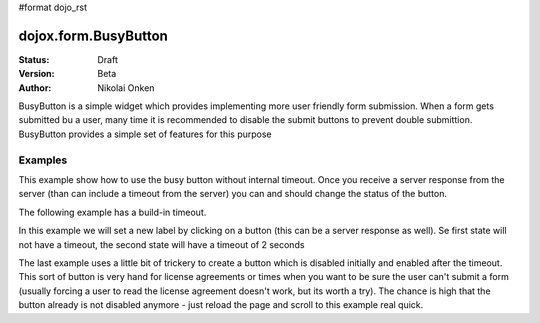 #format dojo_rst

dojox.form.BusyButton
=====================

:Status: Draft
:Version: Beta
:Author: Nikolai Onken

BusyButton is a simple widget which provides implementing more user friendly form submission.
When a form gets submitted bu a user, many time it is recommended to disable the submit buttons to prevent double submittion.
BusyButton provides a simple set of features for this purpose

Examples
--------

This example show how to use the busy button without internal timeout. Once you receive a server response from the server (than can include a timeout from the server) you can and should change the status of the button.

.. cv-compound::

  .. cv:: javascript

    <script type="text/javascript">
    dojo.require("dojox.form.BusyButton");
    </script>

  .. cv:: html

    <button dojoType="dojox.form.BusyButton" busyLabel="Sending data...">Send data</button>

  .. cv:: css

    <style type="text/css">
      @import url(/moin_static163/js/dojo/trunk/dojox/form/resources/BusyButton.css);
    </style>

The following example has a build-in timeout.

.. cv-compound::

  .. cv:: javascript

    <script type="text/javascript">
    dojo.require("dojox.form.BusyButton");
    </script>

  .. cv:: html

   <button dojoType="dojox.form.BusyButton" busyLabel="For 10 seconds" timeout="10000">Hold your breath</button>

  .. cv:: css

    <style type="text/css">
      @import url(/moin_static163/js/dojo/trunk/dojox/form/resources/BusyButton.css);
    </style>

In this example we will set a new label by clicking on a button (this can be a server response as well). Se first state will not have a timeout, the second state will have a timeout of 2 seconds

.. cv-compound::

  .. cv:: javascript

    <script type="text/javascript">
    dojo.require("dojox.form.BusyButton");
    dojo.addOnLoad(function(){
      dojo.connect(dijit.byId("buttonChangeState"), "onClick", function(){
        dijit.byId("buttonChargeback").setLabel("Chargeback failed...", 2000);
      });
    });
    </script>

  .. cv:: html

   <button dojoType="dojox.form.BusyButton" id="buttonChargeback" busyLabel="Canceling payment...">Cancel payment</button> <button dojoType="dijit.form.Button" id="buttonChangeState">Change state</button>

  .. cv:: css

    <style type="text/css">
      @import url(/moin_static163/js/dojo/trunk/dojox/form/resources/BusyButton.css);
    </style>

The last example uses a little bit of trickery to create a button which is disabled initially and enabled after the timeout. This sort of button is very hand for license agreements or times when you want to be sure the user can't submit a form (usually forcing a user to read the license agreement doesn't work, but its worth a try). The chance is high that the button already is not disabled anymore - just reload the page and scroll to this example real quick.

.. cv-compound::

  .. cv:: javascript

    <script type="text/javascript">
    dojo.require("dojox.form.BusyButton");
    dojo.addOnLoad(function(){
      dojo.connect(dijit.byId("buttonLicense"), "_onClick", function(){
        dijit.byId("buttonLicense").setLabel("Creating account...");
        dijit.byId("buttonLicense").resetTimeout();
      });
    });
    </script>

  .. cv:: html

   <button dojoType="dojox.form.BusyButton" id="buttonLicense" isBusy="true" busyLabel="Please read the agreement..." timeout="10000">I Agree</button>

  .. cv:: css

    <style type="text/css">
      @import url(/moin_static163/js/dojo/trunk/dojox/form/resources/BusyButton.css);
    </style>
